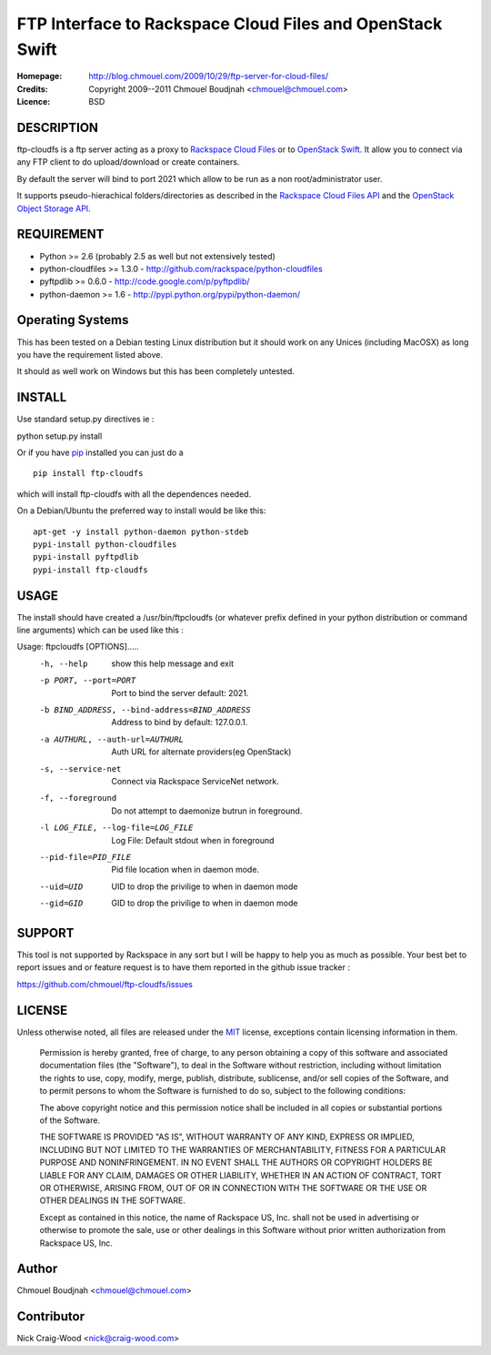 ==========================================================
FTP Interface to Rackspace Cloud Files and OpenStack Swift
==========================================================

:Homepage:  http://blog.chmouel.com/2009/10/29/ftp-server-for-cloud-files/
:Credits:   Copyright 2009--2011 Chmouel Boudjnah <chmouel@chmouel.com>
:Licence:   BSD


DESCRIPTION
===========

ftp-cloudfs is a ftp server acting as a proxy to `Rackspace Cloud Files`_ or to `OpenStack Swift`_. It allow you to connect via any FTP client to do
upload/download or create containers.

By default the server will bind to port 2021 which allow to be run as
a non root/administrator user.

.. _OpenStack Swift: http://launchpad.net/swift
.. _RackSpace Cloud Files: http://www.rackspace.com/cloud/cloud_hosting_products/files/

It supports pseudo-hierachical folders/directories as described in the `Rackspace Cloud Files API`_ and the `OpenStack Object Storage API`_.

.. _Rackspace Cloud Files API: http://docs.rackspacecloud.com/files/api/cf-devguide-latest.pdf
.. _OpenStack Object Storage API: http://docs.openstack.org/openstack-object-storage/developer/content/

REQUIREMENT
===========

- Python >= 2.6 (probably 2.5 as well but not extensively tested)
- python-cloudfiles >= 1.3.0  - http://github.com/rackspace/python-cloudfiles
- pyftpdlib >= 0.6.0 - http://code.google.com/p/pyftpdlib/
- python-daemon >= 1.6 - http://pypi.python.org/pypi/python-daemon/

Operating Systems
=================

This has been tested on a Debian testing Linux distribution but it
should work on any Unices (including MacOSX) as long you have the
requirement listed above. 

It should as well work on Windows but this has been completely
untested.

INSTALL
=======

Use standard setup.py directives ie :

python setup.py install

Or if you have `pip`_ installed you can just do a ::

  pip install ftp-cloudfs

which will install ftp-cloudfs with all the dependences needed.

On a Debian/Ubuntu the preferred way to install would be like this::

  apt-get -y install python-daemon python-stdeb
  pypi-install python-cloudfiles
  pypi-install pyftpdlib
  pypi-install ftp-cloudfs

.. _`pip`: http://pip.openplans.org/

USAGE
======

The install should have created a /usr/bin/ftpcloudfs (or whatever
prefix defined in your python distribution or command line arguments)
which can be used like this :

Usage: ftpcloudfs [OPTIONS].....
  -h, --help            show this help message and exit
  -p PORT, --port=PORT  Port to bind the server default: 2021.
  -b BIND_ADDRESS, --bind-address=BIND_ADDRESS
                        Address to bind by default: 127.0.0.1.
  -a AUTHURL, --auth-url=AUTHURL
                        Auth URL for alternate providers(eg OpenStack)
  -s, --service-net     Connect via Rackspace ServiceNet network.
  -f, --foreground      Do not attempt to daemonize butrun in foreground.
  -l LOG_FILE, --log-file=LOG_FILE
                        Log File: Default stdout when in foreground
  --pid-file=PID_FILE   Pid file location when in daemon mode.
  --uid=UID             UID to drop the privilige to when in daemon mode
  --gid=GID             GID to drop the privilige to when in daemon mode

SUPPORT
=======

This tool is not supported by Rackspace in any sort but I will be
happy to help you as much as possible. Your best bet to report issues
and or feature request is to have them reported in the github issue
tracker :

https://github.com/chmouel/ftp-cloudfs/issues

LICENSE
=======

Unless otherwise noted, all files are released under the `MIT`_ license,
exceptions contain licensing information in them.

.. _`MIT`: http://en.wikipedia.org/wiki/MIT_License

  Permission is hereby granted, free of charge, to any person obtaining a copy
  of this software and associated documentation files (the "Software"), to deal
  in the Software without restriction, including without limitation the rights
  to use, copy, modify, merge, publish, distribute, sublicense, and/or sell
  copies of the Software, and to permit persons to whom the Software is
  furnished to do so, subject to the following conditions:

  The above copyright notice and this permission notice shall be included in
  all copies or substantial portions of the Software.

  THE SOFTWARE IS PROVIDED "AS IS", WITHOUT WARRANTY OF ANY KIND, EXPRESS OR
  IMPLIED, INCLUDING BUT NOT LIMITED TO THE WARRANTIES OF MERCHANTABILITY,
  FITNESS FOR A PARTICULAR PURPOSE AND NONINFRINGEMENT. IN NO EVENT SHALL THE
  AUTHORS OR COPYRIGHT HOLDERS BE LIABLE FOR ANY CLAIM, DAMAGES OR OTHER
  LIABILITY, WHETHER IN AN ACTION OF CONTRACT, TORT OR OTHERWISE, ARISING FROM,
  OUT OF OR IN CONNECTION WITH THE SOFTWARE OR THE USE OR OTHER DEALINGS IN THE
  SOFTWARE.

  Except as contained in this notice, the name of Rackspace US, Inc. shall not
  be used in advertising or otherwise to promote the sale, use or other dealings
  in this Software without prior written authorization from Rackspace US, Inc. 

Author
======

Chmouel Boudjnah <chmouel@chmouel.com>

Contributor
===========

Nick Craig-Wood <nick@craig-wood.com>
